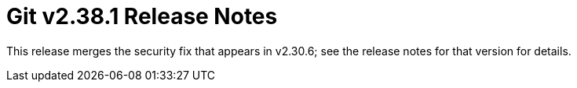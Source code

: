 Git v2.38.1 Release Notes
=========================

This release merges the security fix that appears in v2.30.6; see
the release notes for that version for details.
